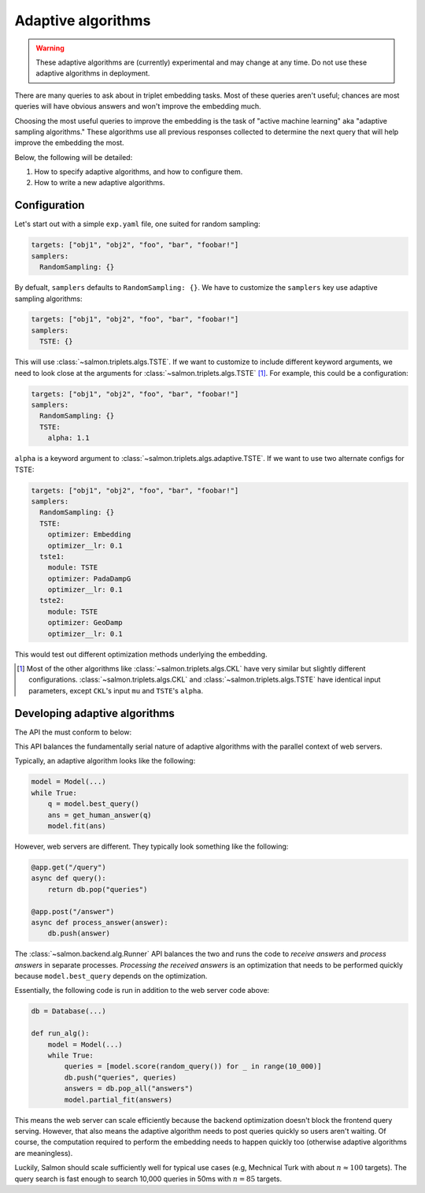 Adaptive algorithms
===================

.. warning::

   These adaptive algorithms are (currently) experimental and may change at any
   time. Do not use these adaptive algorithms in deployment.

There are many queries to ask about in triplet embedding tasks. Most of these
queries aren't useful; chances are most queries will have obvious answers and
won't improve the embedding much.

Choosing the most useful queries to improve the embedding is the task of
"active machine learning" aka "adaptive sampling algorithms." These algorithms
use all previous responses collected to determine the next query that will help
improve the embedding the most.

Below, the following will be detailed:

1. How to specify adaptive algorithms, and how to configure them.
2. How to write a new adaptive algorithms.

Configuration
-------------

Let's start out with a simple ``exp.yaml`` file, one suited for random
sampling:

.. code-block:: yaml

   targets: ["obj1", "obj2", "foo", "bar", "foobar!"]
   samplers:
     RandomSampling: {}

By defualt, ``samplers`` defaults to ``RandomSampling: {}``. We have to customize the ``samplers`` key use adaptive sampling algorithms:

.. code-block:: yaml

   targets: ["obj1", "obj2", "foo", "bar", "foobar!"]
   samplers:
     TSTE: {}

This will use :class:`~salmon.triplets.algs.TSTE`. If we want to customize to
include different keyword arguments, we need to look close at the arguments for
:class:`~salmon.triplets.algs.TSTE` [#]_. For example, this could be a
configuration:

.. code-block:: yaml

   targets: ["obj1", "obj2", "foo", "bar", "foobar!"]
   samplers:
     RandomSampling: {}
     TSTE:
       alpha: 1.1

``alpha`` is a keyword argument to
:class:`~salmon.triplets.algs.adaptive.TSTE`.
If we want to use two alternate configs for TSTE:

.. code-block:: yaml

   targets: ["obj1", "obj2", "foo", "bar", "foobar!"]
   samplers:
     RandomSampling: {}
     TSTE:
       optimizer: Embedding
       optimizer__lr: 0.1
     tste1:
       module: TSTE
       optimizer: PadaDampG
       optimizer__lr: 0.1
     tste2:
       module: TSTE
       optimizer: GeoDamp
       optimizer__lr: 0.1

This would test out different optimization methods underlying the embedding.

.. [#] Most of the other algorithms like :class:`~salmon.triplets.algs.CKL`
       have very similar but slightly different configurations.
       :class:`~salmon.triplets.algs.CKL` and
       :class:`~salmon.triplets.algs.TSTE` have identical input parameters,
       except ``CKL``'s input ``mu`` and ``TSTE``'s ``alpha``.

Developing adaptive algorithms
------------------------------

The API the must conform to below:


.. autosummary::

   salmon.backend.alg.Runner

This API balances the fundamentally serial nature of adaptive algorithms with
the parallel context of web servers.

Typically, an adaptive algorithm looks like the following:

.. code-block:: python

   model = Model(...)
   while True:
       q = model.best_query()
       ans = get_human_answer(q)
       model.fit(ans)

However, web servers are different. They typically look something like the
following:

.. code-block:: python

   @app.get("/query")
   async def query():
       return db.pop("queries")

   @app.post("/answer")
   async def process_answer(answer):
       db.push(answer)

The :class:`~salmon.backend.alg.Runner` API balances the two and runs the code
to `receive answers` and `process answers` in separate processes.
`Processing the received answers` is an optimization that needs to be performed
quickly because ``model.best_query`` depends on the optimization.

Essentially, the following code is run in addition to the web server code
above:

.. code-block:: python

   db = Database(...)

   def run_alg():
       model = Model(...)
       while True:
           queries = [model.score(random_query()) for _ in range(10_000)]
           db.push("queries", queries)
           answers = db.pop_all("answers")
           model.partial_fit(answers)

This means the web server can scale efficiently because the backend
optimization doesn't block the frontend query serving. However, that also means
the adaptive algorithm needs to post queries quickly so users aren't waiting.
Of course, the computation required to perform the embedding needs to happen
quickly too (otherwise adaptive algorithms are meaningless).

Luckily, Salmon should scale sufficiently well for typical use cases (e.g,
Mechnical Turk with about :math:`n \approx 100` targets). The query search is
fast enough to search 10,000 queries in 50ms with :math:`n = 85` targets.
